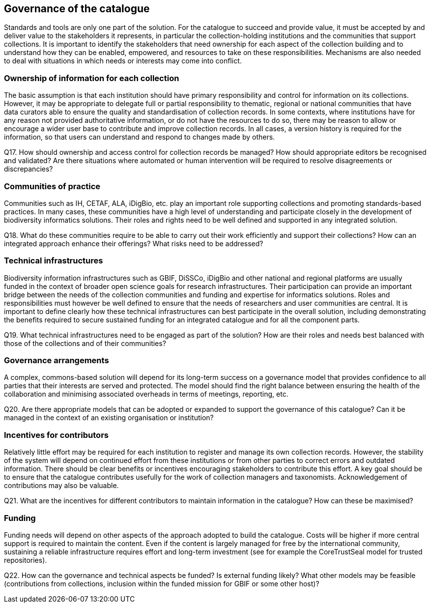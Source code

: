 [[governance-of-the-catalogue]]
== Governance of the catalogue

Standards and tools are only one part of the solution. For the catalogue to succeed and provide value, it must be accepted by and deliver value to the stakeholders it represents, in particular the collection-holding institutions and the communities that support collections. It is important to identify the stakeholders that need ownership for each aspect of the collection building and to understand how they can be enabled, empowered, and resources to take on these responsibilities. Mechanisms are also needed to deal with situations in which needs or interests may come into conflict.

=== Ownership of information for each collection

The basic assumption is that each institution should have primary responsibility and control for information on its collections. However, it may be appropriate to delegate full or partial responsibility to thematic, regional or national communities that have data curators able to ensure the quality and standardisation of collection records. In some contexts, where institutions have for any reason not provided authoritative information, or do not have the resources to do so, there may be reason to allow or encourage a wider user base to contribute and improve collection records. In all cases, a version history is required for the information, so that users can understand and respond to changes made by others.

====
Q17. How should ownership and access control for collection records be managed? How should appropriate editors be recognised and validated? Are there situations where automated or human intervention will be required to resolve disagreements or discrepancies?
====

=== Communities of practice

Communities such as IH, CETAF, ALA, iDigBio, etc. play an important role supporting collections and promoting standards-based practices. In many cases, these communities have a high level of understanding and participate closely in the development of biodiversity informatics solutions. Their roles and rights need to be well defined and supported in any integrated solution.

====
Q18. What do these communities require to be able to carry out their work efficiently and support their collections? How can an integrated approach enhance their offerings? What risks need to be addressed?
====

=== Technical infrastructures

Biodiversity information infrastructures such as GBIF, DiSSCo, iDigBio and other national and regional platforms are usually funded in the context of broader open science goals for research infrastructures. Their participation can provide an important bridge between the needs of the collection communities and funding and expertise for informatics solutions. Roles and responsibilities must however be well defined to ensure that the needs of researchers and user communities are central. It is important to define clearly how these technical infrastructures can best participate in the overall solution, including demonstrating the benefits required to secure sustained funding for an integrated catalogue and for all the component parts.

====
Q19. What technical infrastructures need to be engaged as part of the solution? How are their roles and needs best balanced with those of the collections and of their communities?
====

=== Governance arrangements

A complex, commons-based solution will depend for its long-term success on a governance model that provides confidence to all parties that their interests are served and protected. The model should find the right balance between ensuring the health of the collaboration and minimising associated overheads in terms of meetings, reporting, etc.

====
Q20. Are there appropriate models that can be adopted or expanded to support the governance of this catalogue? Can it be managed in the context of an existing organisation or institution?
====

=== Incentives for contributors

Relatively little effort may be required for each institution to register and manage its own collection records. However, the stability of the system will depend on continued effort from these institutions or from other parties to correct errors and outdated information. There should be clear benefits or incentives encouraging stakeholders to contribute this effort. A key goal should be to ensure that the catalogue contributes usefully for the work of collection managers and taxonomists. Acknowledgement of contributions may also be valuable.

====
Q21. What are the incentives for different contributors to maintain information in the catalogue? How can these be maximised?
====

=== Funding

Funding needs will depend on other aspects of the approach adopted to build the catalogue. Costs will be higher if more central support is required to maintain the content. Even if the content is largely managed for free by the international community, sustaining a reliable infrastructure requires effort and long-term investment (see for example the CoreTrustSeal model for trusted repositories).

====
Q22. How can the governance and technical aspects be funded? Is external funding likely? What other models may be feasible (contributions from collections, inclusion within the funded mission for GBIF or some other host)?
====
